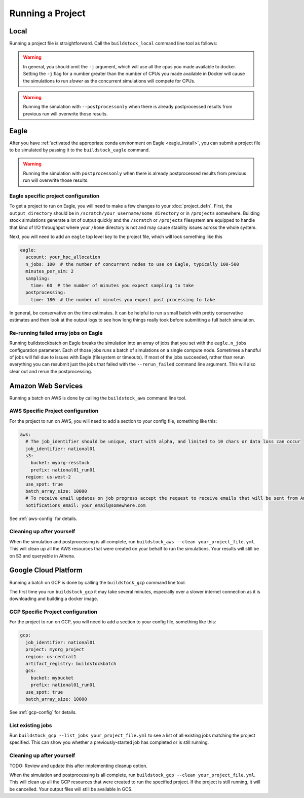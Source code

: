 Running a Project
-----------------

Local
~~~~~

Running a project file is straightforward. Call the ``buildstock_local`` command line tool as follows:

.. command-output:: buildstock_local --help
   :ellipsis: 0,8

.. warning::

    In general, you should omit the ``-j`` argument, which will use all the cpus you made available to docker.
    Setting the ``-j`` flag for a number greater than the number of CPUs you made available in Docker
    will cause the simulations to run *slower* as the concurrent simulations will compete for CPUs.

.. warning::

    Running the simulation with ``--postprocessonly`` when there is already postprocessed results from previous run will
    overwrite those results.

Eagle
~~~~~
After you have :ref:`activated the appropriate conda environment on Eagle <eagle_install>`, 
you can submit a project file to be simulated by passing it to the ``buildstock_eagle`` command.

.. command-output:: buildstock_eagle --help
   :ellipsis: 0,8

.. warning::

    Running the simulation with ``postprocessonly`` when there is already postprocessed results from previous run will
    overwrite those results.


Eagle specific project configuration
....................................

To get a project to run on Eagle, you will need to make a few changes to your :doc:`project_defn`.
First, the ``output_directory`` should be in ``/scratch/your_username/some_directory`` or in ``/projects`` somewhere.
Building stock simulations generate a lot of output quickly and the ``/scratch`` or ``/projects`` filesystem are
equipped to handle that kind of I/O throughput where your ``/home`` directory is not and may cause 
stability issues across the whole system. 

Next, you will need to add an ``eagle`` top level key to the project file, which will look something like this

.. code-block:: yaml

    eagle:
      account: your_hpc_allocation
      n_jobs: 100  # the number of concurrent nodes to use on Eagle, typically 100-500
      minutes_per_sim: 2
      sampling:
        time: 60  # the number of minutes you expect sampling to take
      postprocessing:
        time: 180  # the number of minutes you expect post processing to take

In general, be conservative on the time estimates. It can be helpful to run a small batch with
pretty conservative estimates and then look at the output logs to see how long things really took
before submitting a full batch simulation.

Re-running failed array jobs on Eagle
.....................................

Running buildstockbatch on Eagle breaks the simulation into an array of jobs
that you set with the ``eagle.n_jobs`` configuration parameter. Each of those
jobs runs a batch of simulations on a single compute node. Sometimes a handful
of jobs will fail due to issues with Eagle (filesystem or timeouts). If most of
the jobs succeeded, rather than rerun everything you can resubmit just the jobs
that failed with the ``--rerun_failed`` command line argument. This will also
clear out and rerun the postprocessing. 


Amazon Web Services
~~~~~~~~~~~~~~~~~~~

Running a batch on AWS is done by calling the ``buildstock_aws`` command line
tool.

.. command-output:: buildstock_aws --help
   :ellipsis: 0,8

AWS Specific Project configuration
..................................

For the project to run on AWS, you will need to add a section to your config
file, something like this:

.. code-block:: yaml

    aws:
      # The job_identifier should be unique, start with alpha, and limited to 10 chars or data loss can occur
      job_identifier: national01
      s3:
        bucket: myorg-resstock
        prefix: national01_run01
      region: us-west-2
      use_spot: true
      batch_array_size: 10000
      # To receive email updates on job progress accept the request to receive emails that will be sent from Amazon
      notifications_email: your_email@somewhere.com

See :ref:`aws-config` for details.

Cleaning up after yourself
..........................

When the simulation and postprocessing is all complete, run ``buildstock_aws
--clean your_project_file.yml``. This will clean up all the AWS resources that
were created on your behalf to run the simulations. Your results will still be
on S3 and queryable in Athena.

Google Cloud Platform
~~~~~~~~~~~~~~~~~~~~~

Running a batch on GCP is done by calling the ``buildstock_gcp`` command line
tool.

.. command-output:: buildstock_gcp --help
   :ellipsis: 0,8

The first time you run ``buildstock_gcp`` it may take several minutes,
especially over a slower internet connection as it is downloading and building a docker image.

GCP Specific Project configuration
..................................

For the project to run on GCP, you will need to add a section to your config
file, something like this:

.. code-block:: yaml

    gcp:
      job_identifier: national01
      project: myorg_project
      region: us-central1
      artifact_registry: buildstockbatch
      gcs:
        bucket: mybucket
        prefix: national01_run01
      use_spot: true
      batch_array_size: 10000

See :ref:`gcp-config` for details.


List existing jobs
..................

Run ``buildstock_gcp --list_jobs your_project_file.yml`` to see a list of all existing
jobs matching the project specified. This can show you whether a previously-started job
has completed or is still running.


Cleaning up after yourself
..........................

TODO: Review and update this after implementing cleanup option.

When the simulation and postprocessing is all complete, run ``buildstock_gcp
--clean your_project_file.yml``. This will clean up all the GCP resources that
were created to run the specified project. If the project is still running, it
will be cancelled. Your output files will still be available in GCS.
